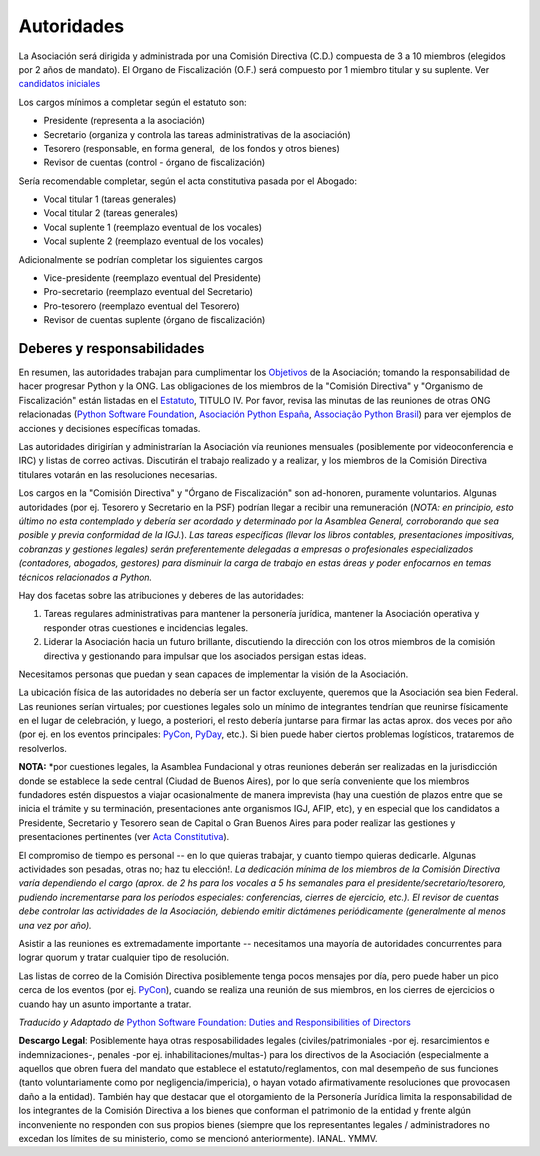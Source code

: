 
Autoridades
===========

La Asociación será dirigida y administrada por una Comisión Directiva (C.D.) compuesta de 3 a 10 miembros (elegidos por 2 años de mandato). El Organo de Fiscalización (O.F.) será compuesto por 1 miembro titular y su suplente. Ver `candidatos iniciales`_

Los cargos mínimos a completar según el estatuto son:

* Presidente (representa a la asociación)

* Secretario (organiza y controla las tareas administrativas de la asociación)

* Tesorero (responsable, en forma general,  de los fondos y otros bienes)

* Revisor de cuentas (control - órgano de fiscalización)

Sería recomendable completar, según el acta constitutiva pasada por el Abogado:

* Vocal titular 1 (tareas generales)

* Vocal titular 2 (tareas generales)

* Vocal suplente 1 (reemplazo eventual de los vocales)

* Vocal suplente 2 (reemplazo eventual de los vocales)

Adicionalmente se podrían completar los siguientes cargos

* Vice-presidente (reemplazo eventual del Presidente)

* Pro-secretario (reemplazo eventual del Secretario)

* Pro-tesorero (reemplazo eventual del Tesorero)

* Revisor de cuentas suplente (órgano de fiscalización)

Deberes y responsabilidades
---------------------------

En resumen, las autoridades trabajan para cumplimentar los Objetivos_ de la Asociación; tomando la responsabilidad de hacer progresar Python y la ONG.  Las obligaciones de los miembros de la "Comisión Directiva" y "Organismo de Fiscalización" están listadas en el Estatuto_, TITULO IV.  Por favor, revisa las minutas de las reuniones de otras ONG relacionadas (`Python Software Foundation`_, `Asociación Python España`_, `Associação Python Brasil`_) para ver ejemplos de acciones y decisiones específicas tomadas.

Las autoridades dirigirían y administrarían la Asociación vía reuniones mensuales (posiblemente por videoconferencia e IRC) y listas de correo activas. Discutirán el trabajo realizado y a realizar, y los miembros de la Comisión Directiva titulares votarán en las resoluciones necesarias.

Los cargos en la "Comisión Directiva" y "Órgano de Fiscalización" son ad-honoren, puramente voluntarios. Algunas autoridades (por ej. Tesorero y Secretario en la PSF) podrían llegar a recibir una remuneración (*NOTA: en principio, esto último no esta contemplado y debería ser acordado y determinado por la Asamblea General, corroborando que sea posible y previa conformidad de la IGJ.*).  *Las tareas específicas (llevar los libros contables, presentaciones impositivas, cobranzas y gestiones legales) serán preferentemente delegadas a empresas o profesionales especializados (contadores, abogados, gestores) para disminuir la carga de trabajo en estas áreas y poder enfocarnos en temas técnicos relacionados a Python.*

Hay dos facetas sobre las atribuciones y deberes de las autoridades:

1. Tareas regulares administrativas para mantener la personería jurídica, mantener la Asociación operativa y responder otras cuestiones e incidencias legales.

#. Liderar la Asociación hacia un futuro brillante, discutiendo la dirección con los otros miembros de la comisión directiva y gestionando para impulsar que los asociados persigan estas ideas.

Necesitamos personas que puedan y sean capaces de implementar la visión de la Asociación.

La ubicación física de las autoridades no debería ser un factor excluyente, queremos que la Asociación sea bien Federal. Las reuniones serían virtuales; por cuestiones legales solo un mínimo de integrantes tendrían que reunirse físicamente  en el lugar de celebración, y luego, a posteriori, el resto debería juntarse para firmar las actas aprox. dos veces por año (por ej. en los eventos principales: PyCon_, PyDay_, etc.). Si bien puede haber ciertos problemas logísticos, trataremos de resolverlos.

**NOTA:** \*por cuestiones legales, la Asamblea Fundacional y otras reuniones deberán ser realizadas en la jurisdicción donde se establece la sede central (Ciudad de Buenos Aires), por lo que sería conveniente que los miembros fundadores estén dispuestos a viajar ocasionalmente de manera imprevista (hay una cuestión de plazos entre que se inicia el trámite y su terminación, presentaciones ante organismos IGJ, AFIP, etc), y en especial que los candidatos a Presidente, Secretario y Tesorero sean de Capital o Gran Buenos Aires para poder realizar las gestiones y presentaciones pertinentes (ver `Acta Constitutiva`_).

El compromiso de tiempo es personal -- en lo que quieras trabajar, y cuanto tiempo quieras dedicarle.  Algunas actividades son pesadas, otras no; haz tu elección!.  *La dedicación mínima de los miembros de la Comisión Directiva varía dependiendo el cargo (aprox. de 2 hs para los vocales a 5 hs semanales para el presidente/secretario/tesorero, pudiendo incrementarse para los períodos especiales: conferencias, cierres de ejercicio, etc.). El revisor de cuentas debe controlar las actividades de la Asociación, debiendo emitir dictámenes periódicamente (generalmente al menos una vez por año).*

Asistir a las reuniones es extremadamente importante -- necesitamos una mayoría de autoridades concurrentes para lograr quorum y tratar cualquier tipo de resolución.

Las listas de correo de la Comisión Directiva posiblemente tenga pocos mensajes por día, pero puede haber un pico cerca de los eventos (por ej. PyCon_), cuando se realiza una reunión de sus miembros, en los cierres de ejercicios o cuando hay un asunto importante a tratar.

*Traducido y Adaptado de* `Python Software Foundation: Duties and Responsibilities of Directors`_

**Descargo Legal**: Posiblemente haya otras resposabilidades legales (civiles/patrimoniales -por ej. resarcimientos e indemnizaciones-, penales -por ej. inhabilitaciones/multas-) para los directivos de la Asociación (especialmente a aquellos que obren fuera del mandato que establece el estatuto/reglamentos, con mal desempeño de sus funciones (tanto voluntariamente como por negligencia/impericia), o hayan votado afirmativamente resoluciones que provocasen daño a la entidad). También hay que destacar que el otorgamiento de la Personería Jurídica limita la responsabilidad de los integrantes de la Comisión Directiva a los bienes que conforman el patrimonio de la entidad y frente algún inconveniente no responden con sus propios bienes (siempre que los representantes legales / administradores no excedan los límites de su ministerio, como se mencionó anteriormente).  IANAL. YMMV.

.. ############################################################################

.. _candidatos iniciales: /Candidatos

.. _Objetivos: https://docs.google.com/document/d/1V67iEOuqCWzYw6ndf3PQFIChZeqgKMiM13WFT5D6G2k/edit

.. _Estatuto: https://docs.google.com/document/d/1iobvM5W8IL7dU4U7HWf1Jj3reywvxnryF9STMByU-j8/edit

.. _Python Software Foundation: http://www.python.org/psf/records/board/minutes

.. _Asociación Python España: http://documentos-asociacion.es.python.org/#actas-firmadas

.. _Associação Python Brasil: http://associacao.python.org.br/associacao/

.. _Acta Constitutiva: https://docs.google.com/document/d/1gyVuTknaHaCuvxiqMPX3SGqqu-D_ZbaaFU77O_TbilQ/edit

.. _`Python Software Foundation: Duties and Responsibilities of Directors`: https://wiki.python.org/moin/PythonSoftwareFoundation/DutiesAndResponsibilitiesOfDirectors

.. _pyday: /pages/pyday/index.html
.. _pycon: /pages/pycon/index.html
